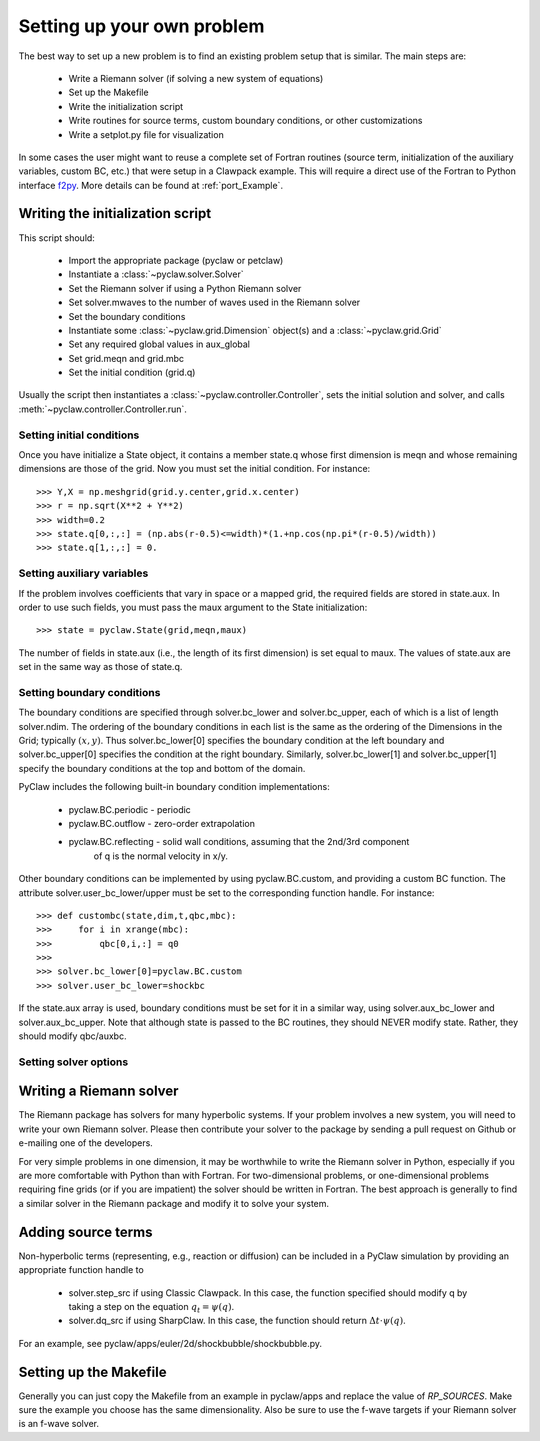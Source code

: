 .. _problem_setup:

=============================
Setting up your own problem
=============================
The best way to set up a new problem is to find an existing problem setup that
is similar.  The main steps are:

    * Write a Riemann solver (if solving a new system of equations)
    * Set up the Makefile
    * Write the initialization script
    * Write routines for source terms, custom boundary conditions, or other customizations
    * Write a setplot.py file for visualization

In some cases the user might want to reuse a complete set of Fortran routines 
(source term, initialization of the auxiliary variables, custom BC, etc.) that 
were setup in a Clawpack example. This will require a direct use of the Fortran
to Python interface `f2py <http://www.scipy.org/F2py>`_. More details can be 
found at :ref:`port_Example`.


Writing the initialization script
===================================
This script should:

    * Import the appropriate package (pyclaw or petclaw)
    * Instantiate a :class:`~pyclaw.solver.Solver` 
    * Set the Riemann solver if using a Python Riemann solver
    * Set solver.mwaves to the number of waves used in the Riemann solver
    * Set the boundary conditions
    * Instantiate some :class:`~pyclaw.grid.Dimension` object(s) and a :class:`~pyclaw.grid.Grid`
    * Set any required global values in aux_global
    * Set grid.meqn and grid.mbc
    * Set the initial condition (grid.q)

Usually the script then instantiates a :class:`~pyclaw.controller.Controller`, sets the
initial solution and solver, and calls :meth:`~pyclaw.controller.Controller.run`.

Setting initial conditions
----------------------------
Once you have initialize a State object, it contains a member state.q
whose first dimension is meqn and whose remaining dimensions are those
of the grid.  Now you must set the initial condition.  For instance::

    >>> Y,X = np.meshgrid(grid.y.center,grid.x.center)
    >>> r = np.sqrt(X**2 + Y**2)
    >>> width=0.2
    >>> state.q[0,:,:] = (np.abs(r-0.5)<=width)*(1.+np.cos(np.pi*(r-0.5)/width))
    >>> state.q[1,:,:] = 0.


Setting auxiliary variables
----------------------------
If the problem involves coefficients that vary in space or a mapped grid,
the required fields are stored in state.aux.  In order to use such fields,
you must pass the maux argument to the State initialization::

    >>> state = pyclaw.State(grid,meqn,maux)

The number of fields in state.aux (i.e., the length of its first dimension)
is set equal to maux.  The values of state.aux are set in the same way
as those of state.q.

Setting boundary conditions
----------------------------
The boundary conditions are specified through solver.bc_lower and solver.bc_upper,
each of which is a list of length solver.ndim.  The ordering of the boundary conditions
in each list is the same as the ordering of the Dimensions in the Grid; typically :math:`(x,y)`.
Thus solver.bc_lower[0] specifies the boundary condition at the left boundary and
solver.bc_upper[0] specifies the condition at the right boundary.  Similarly,
solver.bc_lower[1] and solver.bc_upper[1] specify the boundary conditions at the
top and bottom of the domain.

PyClaw includes the following built-in boundary condition implementations:

    * pyclaw.BC.periodic - periodic

    * pyclaw.BC.outflow - zero-order extrapolation

    * pyclaw.BC.reflecting - solid wall conditions, assuming that the 2nd/3rd component
                             of q is the normal velocity in x/y.

Other boundary conditions can be implemented by using pyclaw.BC.custom, and
providing a custom BC function.  The attribute solver.user_bc_lower/upper must
be set to the corresponding function handle.  For instance::

    >>> def custombc(state,dim,t,qbc,mbc):
    >>>     for i in xrange(mbc):
    >>>         qbc[0,i,:] = q0
    >>>
    >>> solver.bc_lower[0]=pyclaw.BC.custom
    >>> solver.user_bc_lower=shockbc

If the state.aux array is used, boundary conditions must be set for it
in a similar way, using solver.aux_bc_lower and solver.aux_bc_upper.
Note that although state is passed to the BC routines, they should
NEVER modify state.  Rather, they should modify qbc/auxbc.

Setting solver options
----------------------------

Writing a Riemann solver
=============================
The Riemann package has solvers for many hyperbolic systems.  If your problem
involves a new system, you will need to write your own Riemann solver.  Please
then contribute your solver to the package by sending a pull request on Github
or e-mailing one of the developers.

For very simple problems in one dimension, it may be worthwhile to write the
Riemann solver in Python, especially if you are more comfortable with Python
than with Fortran.  For two-dimensional problems, or one-dimensional problems
requiring fine grids (or if you are impatient) the solver should be written
in Fortran.  The best approach is generally to find a similar solver in the
Riemann package and modify it to solve your system.

Adding source terms
==============================
Non-hyperbolic terms (representing, e.g., reaction or diffusion) can be included
in a PyClaw simulation by providing an appropriate function handle to 

    * solver.step_src if using Classic Clawpack.  In this case, the function
      specified should modify q by taking a step on the equation :math:`q_t = \psi(q)`.

    * solver.dq_src if using SharpClaw.  In this case, the function should
      return :math:`\Delta t \cdot \psi(q)`.

For an example, see pyclaw/apps/euler/2d/shockbubble/shockbubble.py.

Setting up the Makefile
===============================
Generally you can just copy the Makefile from an example in pyclaw/apps and
replace the value of `RP_SOURCES`.  Make sure the example you choose has the
same dimensionality.  Also be sure to use the f-wave targets if your Riemann
solver is an f-wave solver.


